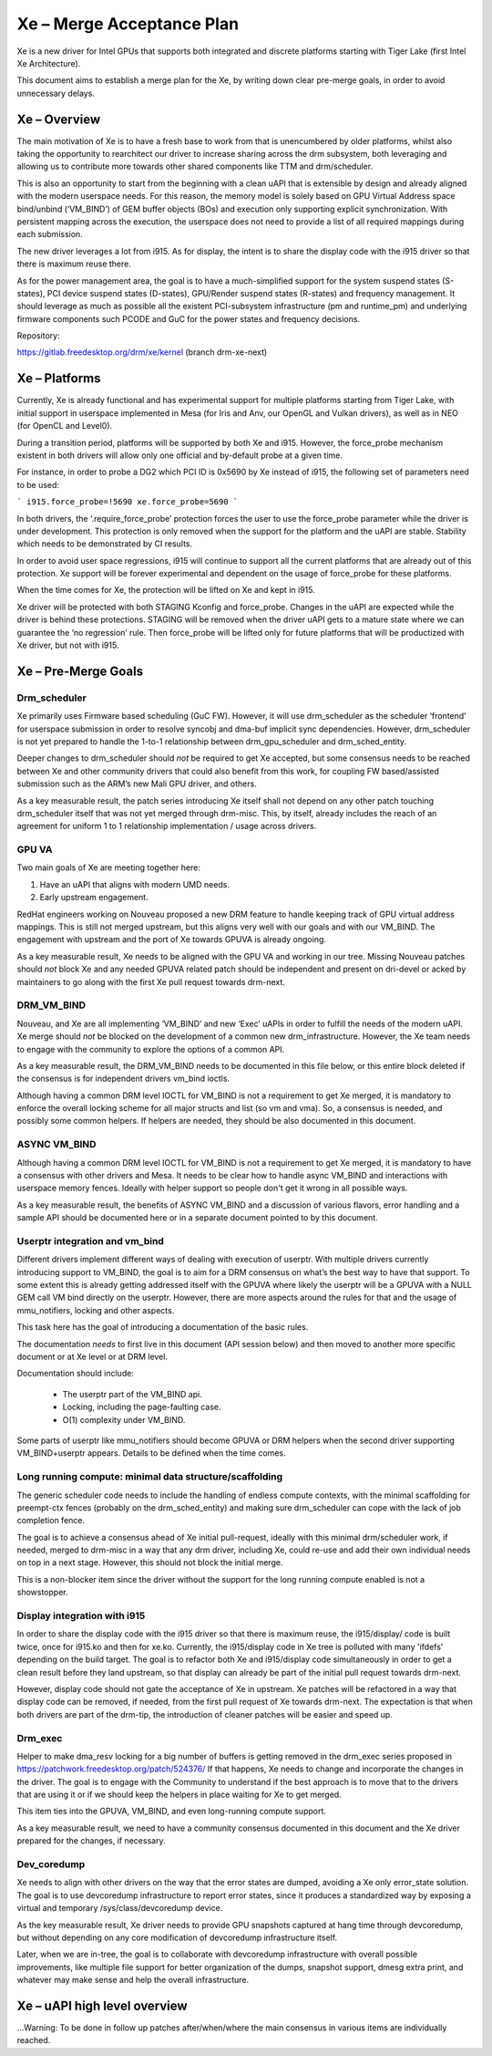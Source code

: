 ==========================
Xe – Merge Acceptance Plan
==========================
Xe is a new driver for Intel GPUs that supports both integrated and
discrete platforms starting with Tiger Lake (first Intel Xe Architecture).

This document aims to establish a merge plan for the Xe, by writing down clear
pre-merge goals, in order to avoid unnecessary delays.

Xe – Overview
=============
The main motivation of Xe is to have a fresh base to work from that is
unencumbered by older platforms, whilst also taking the opportunity to
rearchitect our driver to increase sharing across the drm subsystem, both
leveraging and allowing us to contribute more towards other shared components
like TTM and drm/scheduler.

This is also an opportunity to start from the beginning with a clean uAPI that is
extensible by design and already aligned with the modern userspace needs. For
this reason, the memory model is solely based on GPU Virtual Address space
bind/unbind (‘VM_BIND’) of GEM buffer objects (BOs) and execution only supporting
explicit synchronization. With persistent mapping across the execution, the
userspace does not need to provide a list of all required mappings during each
submission.

The new driver leverages a lot from i915. As for display, the intent is to share
the display code with the i915 driver so that there is maximum reuse there.

As for the power management area, the goal is to have a much-simplified support
for the system suspend states (S-states), PCI device suspend states (D-states),
GPU/Render suspend states (R-states) and frequency management. It should leverage
as much as possible all the existent PCI-subsystem infrastructure (pm and
runtime_pm) and underlying firmware components such PCODE and GuC for the power
states and frequency decisions.

Repository:

https://gitlab.freedesktop.org/drm/xe/kernel (branch drm-xe-next)

Xe – Platforms
==============
Currently, Xe is already functional and has experimental support for multiple
platforms starting from Tiger Lake, with initial support in userspace implemented
in Mesa (for Iris and Anv, our OpenGL and Vulkan drivers), as well as in NEO
(for OpenCL and Level0).

During a transition period, platforms will be supported by both Xe and i915.
However, the force_probe mechanism existent in both drivers will allow only one
official and by-default probe at a given time.

For instance, in order to probe a DG2 which PCI ID is 0x5690 by Xe instead of
i915, the following set of parameters need to be used:

```
i915.force_probe=!5690 xe.force_probe=5690
```

In both drivers, the ‘.require_force_probe’ protection forces the user to use the
force_probe parameter while the driver is under development. This protection is
only removed when the support for the platform and the uAPI are stable. Stability
which needs to be demonstrated by CI results.

In order to avoid user space regressions, i915 will continue to support all the
current platforms that are already out of this protection. Xe support will be
forever experimental and dependent on the usage of force_probe for these
platforms.

When the time comes for Xe, the protection will be lifted on Xe and kept in i915.

Xe driver will be protected with both STAGING Kconfig and force_probe. Changes in
the uAPI are expected while the driver is behind these protections. STAGING will
be removed when the driver uAPI gets to a mature state where we can guarantee the
‘no regression’ rule. Then force_probe will be lifted only for future platforms
that will be productized with Xe driver, but not with i915.

Xe – Pre-Merge Goals
====================

Drm_scheduler
-------------
Xe primarily uses Firmware based scheduling (GuC FW). However, it will use
drm_scheduler as the scheduler ‘frontend’ for userspace submission in order to
resolve syncobj and dma-buf implicit sync dependencies. However, drm_scheduler is
not yet prepared to handle the 1-to-1 relationship between drm_gpu_scheduler and
drm_sched_entity.

Deeper changes to drm_scheduler should *not* be required to get Xe accepted, but
some consensus needs to be reached between Xe and other community drivers that
could also benefit from this work, for coupling FW based/assisted submission such
as the ARM’s new Mali GPU driver, and others.

As a key measurable result, the patch series introducing Xe itself shall not
depend on any other patch touching drm_scheduler itself that was not yet merged
through drm-misc. This, by itself, already includes the reach of an agreement for
uniform 1 to 1 relationship implementation / usage across drivers.

GPU VA
------
Two main goals of Xe are meeting together here:

1) Have an uAPI that aligns with modern UMD needs.

2) Early upstream engagement.

RedHat engineers working on Nouveau proposed a new DRM feature to handle keeping
track of GPU virtual address mappings. This is still not merged upstream, but
this aligns very well with our goals and with our VM_BIND. The engagement with
upstream and the port of Xe towards GPUVA is already ongoing.

As a key measurable result, Xe needs to be aligned with the GPU VA and working in
our tree. Missing Nouveau patches should *not* block Xe and any needed GPUVA
related patch should be independent and present on dri-devel or acked by
maintainers to go along with the first Xe pull request towards drm-next.

DRM_VM_BIND
-----------
Nouveau, and Xe are all implementing ‘VM_BIND’ and new ‘Exec’ uAPIs in order to
fulfill the needs of the modern uAPI. Xe merge should *not* be blocked on the
development of a common new drm_infrastructure. However, the Xe team needs to
engage with the community to explore the options of a common API.

As a key measurable result, the DRM_VM_BIND needs to be documented in this file
below, or this entire block deleted if the consensus is for independent drivers
vm_bind ioctls.

Although having a common DRM level IOCTL for VM_BIND is not a requirement to get
Xe merged, it is mandatory to enforce the overall locking scheme for all major
structs and list (so vm and vma). So, a consensus is needed, and possibly some
common helpers. If helpers are needed, they should be also documented in this
document.

ASYNC VM_BIND
-------------
Although having a common DRM level IOCTL for VM_BIND is not a requirement to get
Xe merged, it is mandatory to have a consensus with other drivers and Mesa.
It needs to be clear how to handle async VM_BIND and interactions with userspace
memory fences. Ideally with helper support so people don't get it wrong in all
possible ways.

As a key measurable result, the benefits of ASYNC VM_BIND and a discussion of
various flavors, error handling and a sample API should be documented here or in
a separate document pointed to by this document.

Userptr integration and vm_bind
-------------------------------
Different drivers implement different ways of dealing with execution of userptr.
With multiple drivers currently introducing support to VM_BIND, the goal is to
aim for a DRM consensus on what’s the best way to have that support. To some
extent this is already getting addressed itself with the GPUVA where likely the
userptr will be a GPUVA with a NULL GEM call VM bind directly on the userptr.
However, there are more aspects around the rules for that and the usage of
mmu_notifiers, locking and other aspects.

This task here has the goal of introducing a documentation of the basic rules.

The documentation *needs* to first live in this document (API session below) and
then moved to another more specific document or at Xe level or at DRM level.

Documentation should include:

 * The userptr part of the VM_BIND api.

 * Locking, including the page-faulting case.

 * O(1) complexity under VM_BIND.

Some parts of userptr like mmu_notifiers should become GPUVA or DRM helpers when
the second driver supporting VM_BIND+userptr appears. Details to be defined when
the time comes.

Long running compute: minimal data structure/scaffolding
--------------------------------------------------------
The generic scheduler code needs to include the handling of endless compute
contexts, with the minimal scaffolding for preempt-ctx fences (probably on the
drm_sched_entity) and making sure drm_scheduler can cope with the lack of job
completion fence.

The goal is to achieve a consensus ahead of Xe initial pull-request, ideally with
this minimal drm/scheduler work, if needed, merged to drm-misc in a way that any
drm driver, including Xe, could re-use and add their own individual needs on top
in a next stage. However, this should not block the initial merge.

This is a non-blocker item since the driver without the support for the long
running compute enabled is not a showstopper.

Display integration with i915
-----------------------------
In order to share the display code with the i915 driver so that there is maximum
reuse, the i915/display/ code is built twice, once for i915.ko and then for
xe.ko. Currently, the i915/display code in Xe tree is polluted with many 'ifdefs'
depending on the build target. The goal is to refactor both Xe and i915/display
code simultaneously in order to get a clean result before they land upstream, so
that display can already be part of the initial pull request towards drm-next.

However, display code should not gate the acceptance of Xe in upstream. Xe
patches will be refactored in a way that display code can be removed, if needed,
from the first pull request of Xe towards drm-next. The expectation is that when
both drivers are part of the drm-tip, the introduction of cleaner patches will be
easier and speed up.

Drm_exec
--------
Helper to make dma_resv locking for a big number of buffers is getting removed in
the drm_exec series proposed in https://patchwork.freedesktop.org/patch/524376/
If that happens, Xe needs to change and incorporate the changes in the driver.
The goal is to engage with the Community to understand if the best approach is to
move that to the drivers that are using it or if we should keep the helpers in
place waiting for Xe to get merged.

This item ties into the GPUVA, VM_BIND, and even long-running compute support.

As a key measurable result, we need to have a community consensus documented in
this document and the Xe driver prepared for the changes, if necessary.

Dev_coredump
------------

Xe needs to align with other drivers on the way that the error states are
dumped, avoiding a Xe only error_state solution. The goal is to use devcoredump
infrastructure to report error states, since it produces a standardized way
by exposing a virtual and temporary /sys/class/devcoredump device.

As the key measurable result, Xe driver needs to provide GPU snapshots captured
at hang time through devcoredump, but without depending on any core modification
of devcoredump infrastructure itself.

Later, when we are in-tree, the goal is to collaborate with devcoredump
infrastructure with overall possible improvements, like multiple file support
for better organization of the dumps, snapshot support, dmesg extra print,
and whatever may make sense and help the overall infrastructure.

Xe – uAPI high level overview
=============================

...Warning: To be done in follow up patches after/when/where the main consensus in various items are individually reached.
